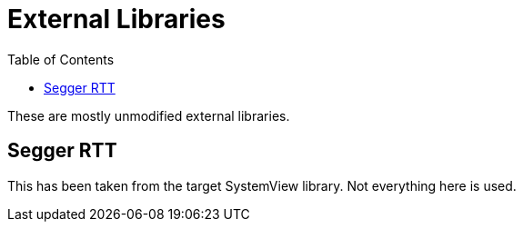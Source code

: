 :imagesdir: doc/png
:source-highlighter: rouge
:toc:
:toclevels: 5

# External Libraries

These are mostly unmodified external libraries.

## Segger RTT

This has been taken from the target SystemView library.
Not everything here is used.
